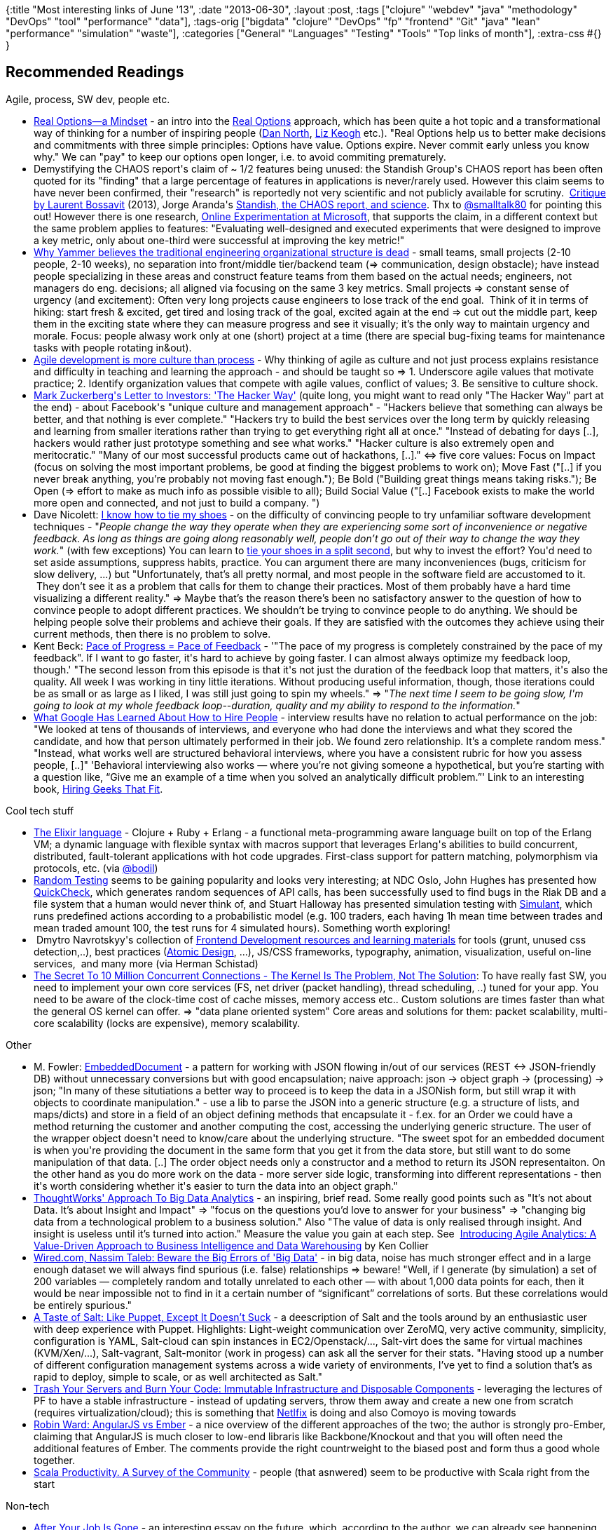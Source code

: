 {:title "Most interesting links of June '13",
 :date "2013-06-30",
 :layout :post,
 :tags
 ["clojure"
  "webdev"
  "java"
  "methodology"
  "DevOps"
  "tool"
  "performance"
  "data"],
 :tags-orig
 ["bigdata"
  "clojure"
  "DevOps"
  "fp"
  "frontend"
  "Git"
  "java"
  "lean"
  "performance"
  "simulation"
  "waste"],
 :categories
 ["General" "Languages" "Testing" "Tools" "Top links of month"],
 :extra-css #{}
}

++++
<h2>Recommended Readings</h2>
Agile, process, SW dev, people etc.
<ul>
	<li><a href="https://leanprocrastination.com/blog/2012/08/real-options-a-mindset/">Real Options—a Mindset</a> - an intro into the <a title="Chris Matts' and Olav Maassen's original article on InfoQ" href="https://www.infoq.com/articles/real-options-enhance-agility">Real Options</a> approach, which has been quite a hot topic and a transformational way of thinking for a number of inspiring people (<a href="https://twitter.com/tastapod">Dan North</a>, <a href="https://twitter.com/lunivore">Liz Keogh</a> etc.). "Real Options help us to better make decisions and commitments with three simple principles: Options have value. Options expire. Never commit early unless you know why." We can "pay" to keep our options open longer, i.e. to avoid commiting prematurely.</li>
	<li>Demystifying the CHAOS report's claim of ~ 1/2 features being unused: the Standish Group's CHAOS report has been often quoted for its "finding" that a large percentage of features in applications is never/rarely used. However this claim seems to have never been confirmed, their "research" is reportedly not very scientific and not publicly available for scrutiny.  <a href="https://plus.google.com/app/basic/stream/z13kf1ujhs2fufrxb04cez5a5uitjd4j4hw">Critique by Laurent Bossavit</a> (2013), Jorge Aranda's <a href="https://catenary.wordpress.com/2008/09/24/standish-the-chaos-report-and-science/">Standish, the CHAOS report, and science</a>. Thx to <a href="https://twitter.com/smalltalk80/status/345120991019683841">@smalltalk80</a> for pointing this out! However there is one research, <a href="https://ai.stanford.edu/~ronnyk/ExPThinkWeek2009Public.pdf">Online Experimentation at Microsoft</a>, that supports the claim, in a different context but the same problem applies to features: "Evaluating well-designed and executed experiments that were designed to improve a key metric, only about one-third were successful at improving the key metric!"</li>
	<li><a href="https://firstround.com/article/Why-Yammer-believes-the-traditional-engineering-organizational-structure-is-dead#">Why Yammer believes the traditional engineering organizational structure is dead</a> - small teams, small projects (2-10 people, 2-10 weeks), no separation into front/middle tier/backend team (=&gt; communication, design obstacle); have instead people specializing in these areas and construct feature teams from them based on the actual needs; engineers, not managers do eng. decisions; all aligned via focusing on the same 3 key metrics. Small projects =&gt; constant sense of urgency (and excitement): Often very long projects cause engineers to lose track of the end goal.  Think of it in terms of hiking: start fresh &amp; excited, get tired and losing track of the goal, excited again at the end =&gt; cut out the middle part, keep them in the exciting state where they can measure progress and see it visually; it’s the only way to maintain urgency and morale. Focus: people alwasy work only at one (short) project at a time (there are special bug-fixing teams for maintenance tasks with people rotating in&amp;out).</li>
	<li><a href="https://www.agileproductdesign.com/blog/agile_is_culture_not_process.html" rel="nofollow">Agile development is more culture than process</a> - Why thinking of agile as culture and not just process explains resistance and difficulty in teaching and learning the approach - and should be taught so =&gt; 1. Underscore agile values that motivate practice; 2. Identify organization values that compete with agile values, conflict of values; 3. Be sensitive to culture shock.</li>
	<li><a href="https://www.wired.com/business/2012/02/zuck-letter/">Mark Zuckerberg's Letter to Investors: 'The Hacker Way'</a> (quite long, you might want to read only "The Hacker Way" part at the end) - about Facebook's "unique culture and management approach" - "Hackers believe that something can always be better, and that nothing is ever complete." "Hackers try to build the best services over the long term by quickly releasing and learning from smaller iterations rather than trying to get everything right all at once." "Instead of debating for days [..], hackers would rather just prototype something and see what works." "Hacker culture is also extremely open and meritocratic." "Many of our most successful products came out of hackathons, [..]." &lt;=&gt; five core values: Focus on Impact (focus on solving the most important problems, be good at finding the biggest problems to work on); Move Fast ("[..] if you never break anything, you’re probably not moving fast enough."); Be Bold ("Building great things means taking risks."); Be Open (=&gt; effort to make as much info as possible visible to all); Build Social Value ("[..] Facebook exists to make the world more open and connected, and not just to build a company. ")</li>
	<li>Dave Nicolett: <a href="https://davenicolette.wordpress.com/2013/05/31/i-know-how-to-tie-my-shoes/">I know how to tie my shoes</a> - on the difficulty of convincing people to try unfamiliar software development techniques - "<em>People change the way they operate when they are experiencing some sort of inconvenience or negative feedback. As long as things are going along reasonably well, people don’t go out of their way to change the way they work.</em>" (with few exceptions) You can learn to <a href="https://www.youtube.com/watch?v=gbaHxsilsKI">tie your shoes in a split second</a>, but why to invest the effort? You'd need to set aside assumptions, suppress habits, practice. You can argument there are many inconveniences (bugs, criticism for slow delivery, ...) but "Unfortunately, that’s all pretty normal, and most people in the software field are accustomed to it.  They don’t see it as a problem that calls for them to change their practices. Most of them probably have a hard time visualizing a different reality." =&gt; Maybe that’s the reason there’s been no satisfactory answer to the question of how to convince people to adopt different practices. We shouldn’t be trying to convince people to do anything. We should be helping people solve their problems and achieve their goals. If they are satisfied with the outcomes they achieve using their current methods, then there is no problem to solve.</li>
	<li>Kent Beck: <a href="https://www.facebook.com/note.php?note_id=582918968407638">Pace of Progress = Pace of Feedback</a> - '"The pace of my progress is completely constrained by the pace of my feedback". If I want to go faster, it's hard to achieve by going faster. I can almost always optimize my feedback loop, though.' "The second lesson from this episode is that it's not just the duration of the feedback loop that matters, it's also the quality. All week I was working in tiny little iterations. Without producing useful information, though, those iterations could be as small or as large as I liked, I was still just going to spin my wheels." =&gt; "<em>The next time I seem to be going slow, I'm going to look at my whole feedback loop--duration, quality and my ability to respond to the information.</em>"</li>
	<li><a href="https://www.jrothman.com/blog/htp/2013/06/what-google-has-learned-about-how-to-hire-people.html">What Google Has Learned About How to Hire People</a> - interview results have no relation to actual performance on the job: "We looked at tens of thousands of interviews, and everyone who had done the interviews and what they scored the candidate, and how that person ultimately performed in their job. We found zero relationship. It’s a complete random mess." "Instead, what works well are structured behavioral interviews, where you have a consistent rubric for how you assess people, [..]" 'Behavioral interviewing also works — where you’re not giving someone a hypothetical, but you’re starting with a question like, “Give me an example of a time when you solved an analytically difficult problem.”' Link to an interesting book, <a href="https://www.jrothman.com/books/hiring-geeks-that-fit/" target="_blank">Hiring Geeks That Fit</a>.</li>
</ul>
Cool tech stuff
<ul>
	<li><a href="https://elixir-lang.org/">The Elixir language</a> - Clojure + Ruby + Erlang - a functional meta-programming aware language built on top of the Erlang VM; a dynamic language with flexible syntax with macros support that leverages Erlang's abilities to build concurrent, distributed, fault-tolerant applications with hot code upgrades. First-class support for pattern matching, polymorphism via protocols, etc. (via <a href="https://twitter.com/bodil">@bodil</a>)</li>
	<li><a href="https://extremesoftwaretesting.com/Techniques/RandomTesting.html">Random Testing</a> seems to be gaining popularity and looks very interesting; at NDC Oslo, John Hughes has presented how <a href="https://www.quviq.com/documents/QuviqFlyer.pdf">QuickCheck</a>, which generates random sequences of API calls, has been successfully used to find bugs in the Riak DB and a file system that a human would never think of, and Stuart Halloway has presented simulation testing with <a href="https://github.com/Datomic/simulant/wiki/Overview">Simulant</a>, which runs predefined actions according to a probabilistic model (e.g. 100 traders, each having 1h mean time between trades and mean traded amount 100, the test runs for 4 simulated hours). Something worth exploring!</li>
	<li> Dmytro Navrotskyy's collection of <a href="https://gist.github.com/dypsilon/5819504">Frontend Development resources and learning materials</a> for tools (grunt, unused css detection,..), best practices (<a href="https://bradfrostweb.com/blog/post/atomic-web-design/">Atomic Design</a>, ...), JS/CSS frameworks, typography, animation, visualization, useful on-line services,  and many more (via Herman Schistad)</li>
	<li><a href="https://highscalability.com/blog/2013/5/13/the-secret-to-10-million-concurrent-connections-the-kernel-i.html">The Secret To 10 Million Concurrent Connections - The Kernel Is The Problem, Not The Solution</a>: To have really fast SW, you need to implement your own core services (FS, net driver (packet handling), thread scheduling, ..) tuned for your app. You need to be aware of the clock-time cost of cache misses, memory access etc.. Custom solutions are times faster than what the general OS kernel can offer. =&gt; "data plane oriented system" Core areas and solutions for them: packet scalability, multi-core scalability (locks are expensive), memory scalability.</li>
</ul>
Other
<ul>
	<li>M. Fowler: <a href="https://martinfowler.com/bliki/EmbeddedDocument.html">EmbeddedDocument</a> - a pattern for working with JSON flowing in/out of our services (REST &lt;-&gt; JSON-friendly DB) without unnecessary conversions but with good encapsulation; naive approach: json -&gt; object graph -&gt; (processing) -&gt; json; "In many of these situtiations a better way to proceed is to keep the data in a JSONish form, but still wrap it with objects to coordinate manipulation." - use a lib to parse the JSON into a generic structure (e.g. a structure of lists, and maps/dicts) and store in a field of an object defining methods that encapsulate it - f.ex. for an Order we could have a method returning the customer and another computing the cost, accessing the underlying generic structure. The user of the wrapper object doesn't need to know/care about the underlying structure. "The sweet spot for an embedded document is when you're providing the document in the same form that you get it from the data store, but still want to do some manipulation of that data. [..] The order object needs only a constructor and a method to return its JSON representaiton. On the other hand as you do more work on the data - more server side logic, transforming into different representations - then it's worth considering whether it's easier to turn the data into an object graph."</li>
	<li><a href="https://www.thoughtworks.com/big-data-analytics">ThoughtWorks' Approach To Big Data Analytics</a> - an inspiring, brief read. Some really good points such as "It’s not about Data. It’s about Insight and Impact" =&gt; "focus on the questions you’d love to answer for your business" =&gt; "changing big data from a technological problem to a business solution." Also "The value of data is only realised through insight. And insight is useless until it’s turned into action." Measure the value you gain at each step. See  <a title="Read more about agile analytics" href="https://www.informit.com/articles/article.aspx?p=1743274">Introducing Agile Analytics: A Value-Driven Approach to Business Intelligence and Data Warehousing</a> by Ken Collier</li>
	<li><a href="https://www.wired.com/opinion/2013/02/big-data-means-big-errors-people/">Wired.com, Nassim Taleb: Beware the Big Errors of 'Big Data'</a> - in big data, noise has much stronger effect and in a large enough dataset we will always find spurious (i.e. false) relationships =&gt; beware! "Well, if I generate (by simulation) a set of 200 variables — completely random and totally unrelated to each other — with about 1,000 data points for each, then it would be near impossible not to find in it a certain number of “significant” correlations of sorts. But these correlations would be entirely spurious."</li>
	<li><a href="https://blog.smartbear.com/devops/a-taste-of-salt-like-puppet-except-it-doesnt-suck/">A Taste of Salt: Like Puppet, Except It Doesn’t Suck</a> - a deescription of Salt and the tools around by an enthusiastic user with deep experience with Puppet. Highlights: Light-weight communication over ZeroMQ, very active community, simplicity, configuration is YAML, Salt-cloud can spin instances in EC2/Openstack/..., Salt-virt does the same for virtual machines (KVM/Xen/...), Salt-vagrant, Salt-monitor (work in progess) can ask all the server for their stats. "Having stood up a number of different configuration management systems across a wide variety of environments, I’ve yet to find a solution that’s as rapid to deploy, simple to scale, or as well architected as Salt."</li>
	<li><a href="https://chadfowler.com/blog/2013/06/23/immutable-deployments/">Trash Your Servers and Burn Your Code: Immutable Infrastructure and Disposable Components</a> - leveraging the lectures of PF to have a stable infrastructure - instead of updating servers, throw them away and create a new one from scratch (requires virtualization/cloud); this is something that <a href="https://techblog.netflix.com/2013/03/ami-creation-with-aminator.html">Netlfix</a> is doing and also Comoyo is moving towards</li>
	<li><a href="https://eviltrout.com/2013/06/15/ember-vs-angular.html">Robin Ward: AngularJS vs Ember</a> - a nice overview of the different approaches of the two; the author is strongly pro-Ember, claiming that AngularJS is much closer to low-end libraris like Backbone/Knockout and that you will often need the additional features of Ember. The comments provide the right countrweight to the biased post and form thus a good whole together.</li>
	<li><a href="https://blogs.jetbrains.com/idea/2013/06/scala-productivity-a-survey-of-the-community/">Scala Productivity. A Survey of the Community</a> - people (that asnwered) seem to be productive with Scala right from the start</li>
</ul>
Non-tech
<ul>
	<li><a href="https://techcrunch.com/2013/06/01/after-your-job-is-gone/">After Your Job Is Gone</a> - an interesting essay on the future, which, according to the author, we can already see happening, when technology will take away most of our work and we will not need to work all day. Not very optimistic, though (the author predicts few reach and many poor people).</li>
</ul>
<h2>Clojure Corner</h2>
<ul>
	<li><a href="https://clojurecup.com/">Clojure Cup 2013</a>, Sept 28-29 - create something cool with Clojure/ClojureScript within 48h and perhaps win a price! #fun</li>
	<li><a href="https://groups.google.com/forum/m/#!msg/clojure/a4Dp8gdHev8/aWGmJah-124J">Clojure use in the industry</a> - examples at an e-mail forum - Netflix, Puppet Labs (e.g. <a href="https://github.com/puppetlabs/puppetdb">PuppetDB</a>), UBS (<a href="https://www.infoq.com/presentations/Clojure-Java-Story">talk</a>), Deutsche Bank (<a href="https://skillsmatter.com/podcast/scala/real-world-clojure">talk</a>, <a href="https://groups.google.com/d/msg/london-clojurians/ES8AuxXI0Nk/xwA7_-CAZBkJ">some details</a>), <a href="https://dev.clojure.org/display/community/Clojure+Success+Stories">Citigroup</a> (<a href="https://groups.google.com/d/msg/london-clojurians/ES8AuxXI0Nk/_F5ghQtC6i8J">reportedly</a> "the largest private sector deployment of Clojure to date," 11/2012), <a href="https://getprismatic.com/" target="_blank">getprismatic.com</a> (with frontend moving to ClojureScript; -&gt; <a href="https://www.infoq.com/presentations/Why-Prismatic-Goes-Faster-With-Clojure">Why Prismatic Goes Faster With Clojure</a>), Roomkey.com (details in a <a href="https://is.gd/RAvhqG">Relevance podcast</a>), <a href="https://www.mastodonc.com/">MastodonC.com</a> (big data), Trend Micro, Walmart, <a href="https://beanstalkapp.com/" target="_blank">beanstalkapp.com</a>, ReadyForZero.com (50kLoC),  <a href="https://www.cognician.com/" target="_blank">www.cognician.com</a> (20kLoC), <a href="https://worldsingles.com/">World Singles</a> (13kLoC) and more... (<a href="https://groups.google.com/forum/?fromgroups#!searchin/london-clojurians/production/london-clojurians/ES8AuxXI0Nk/4xgY52znaUcJ">another similar thread</a>)</li>
	<li>Stuart Sierra's <a href="https://thinkrelevance.com/blog/2013/06/04/clojure-workflow-reloaded">My Clojure Workflow, Reloaded</a> (6/2013) - mainly about reloading changes into REPL, working around things that are not reloaded/left over =&gt; restart the app from scratch after significant changes =&gt; the app as a transient object =&gt; no global state, careful management of resources, :dev profile with :source-paths to a dir with user.clj (autoloaded by repl, pre-loading useful stuff) and dev util deps</li>
	<li><a href="https://adambard.com/blog/clojure-batteries-included/">Adam Bard's walk-through useful Clojure libs</a> - f.ex. clojure.[data.[csv xml json] inspector java.shell java.browse xml], tools.logging, clojure.core.[match logic typed contracts ...]</li>
	<li><a href="https://juxt.pro/">Juxt.pro</a>: Jon Pither's and Malcolm Sparks' "network of experienced IT professionals who specialise in the Clojure programming language," providing training, consulting, talks</li>
	<li>Anthony Grimes: <a href="https://blog.raynes.me/blog/2011/11/27/the-clojure-community-and-me/">The Clojure Community and Me</a> (2011) - an exciting insight into the embracing and supportive Clojure community</li>
	<li>In <a href="https://blog.bigml.com/2013/06/21/clojure-based-machine-learning/">Clojure-based Machine Learning</a>: "Our backend is 99.4% coded in Clojure, and 66% of the team [of 3] had never programmed seriously in any Lisp, let alone Haskell or Prolog (heck, not even I (the remaining 33%) had actually tried anything non-mainstream for real in a big project!) Maybe some Ruby, and lots and lots of Java and C and C++. But they accepted the challenge after reading around and learning the basics, and 3 months later you couldn’t take Clojure from their prying hands."</li>
	<li><a href="https://www.pitheringabout.com/?p=995">J. Pither: TDD and Clojure</a> - "If you were to create a shopping list of things you really want for your development experience then what would you put at the top?" =&gt; 1. rapid feedback on changes, 2. REPL (place to explore and to play with your code &lt;=&gt; TDD), 3. FP and Immutability ("FP and dynamic languages lead to a lot less code. There’s less ceremony, less modeling. Because you’re managing less code you do less large scale refactorings." =&gt; TDD needed less), 4. Regression Tests ("It’s my current opinion that what you get left out of TDD once you have amazingly fast feedback and a REPL is regression testing.")</li>
</ul>
<h2>Tools/Libs</h2>
Tools
<ul>
	<li>More <a href="https://coderwall.com/p/euwpig">beautiful and colorful git log</a>, by Filipe Kiss (via <a href="https://twitter.com/lcdutoit">@lcdutoit</a>) You may also want to have a look at <a href="https://blogs.atlassian.com/2013/05/git-tig/">tig</a>, which is a text-based UI for git with the default view similar to git <a href="https://stedolan.github.io/jq/">log.</a></li>
	<li><a href="https://stedolan.github.io/jq/">jq</a> (via <a href="https://twitter.com/lcdutoit">lcdutoit</a>) - sed/awk/grep for JSON - slice, filter, map, transform structured data</li>
	<li><a href="https://www.semanticmerge.com/java.html">SemanticMerge</a> (Windows) - a Java-aware merge tool - free beta (I haven't tried it)</li>
</ul>
Libs
<ul>
	<li><a href="https://code.google.com/p/jetlang/">JetLang</a> - a high performance java threading library for in-memory messaging, based upon <a href="https://code.google.com/p/retlang" rel="nofollow">Retlang</a> (via <a href="https://twitter.com/tastapod">@tastapod</a>, used likely in a trading SW).</li>
</ul>
<h2>Favorite Quotes</h2>
<blockquote>Agile [is] in NOT a process — it’s a philosophy.<br><br><em>- Joe Wroblewski <a href="https://dannorth.net/2013/01/15/accelerating-agile/comment-page-1/#comment-10593">in a comment</a> to a blog post
</em></blockquote>
<blockquote>Teach culture first, then process and techniques<br><br><em>- Jeff Patton in <a href="https://www.agileproductdesign.com/blog/agile_is_culture_not_process.html" rel="nofollow">Agile development is more culture than process</a>
</em></blockquote>
<blockquote>If a candidate came telling me that s/he wanted to program only in, say, Java because that’s what s/he knows best and that s/he doesn’t really feel prepared or interested in learning and using, say, Clojure (or any other language, really), I wouldn’t hire her/him in a million years, no matter what language my project were using, and no matter how many thousands of candidates like this one I had at my disposal.
<em>- José Antonio Ortega in <a href="https://blog.bigml.com/2013/06/21/clojure-based-machine-learning/">Clojure-based Machine Learning</a></em></blockquote>
<blockquote>We shouldn’t be trying to convince people to do anything. We should be helping people solve their problems and achieve their goals. If they are satisfied with the outcomes they achieve using their current methods, then there is no problem to solve.
<em>- <em>Dave Nicolett</em> in <a href="https://davenicolette.wordpress.com/2013/05/31/i-know-how-to-tie-my-shoes/">I know how to tie my shoes</a>
</em></blockquote>
++++
